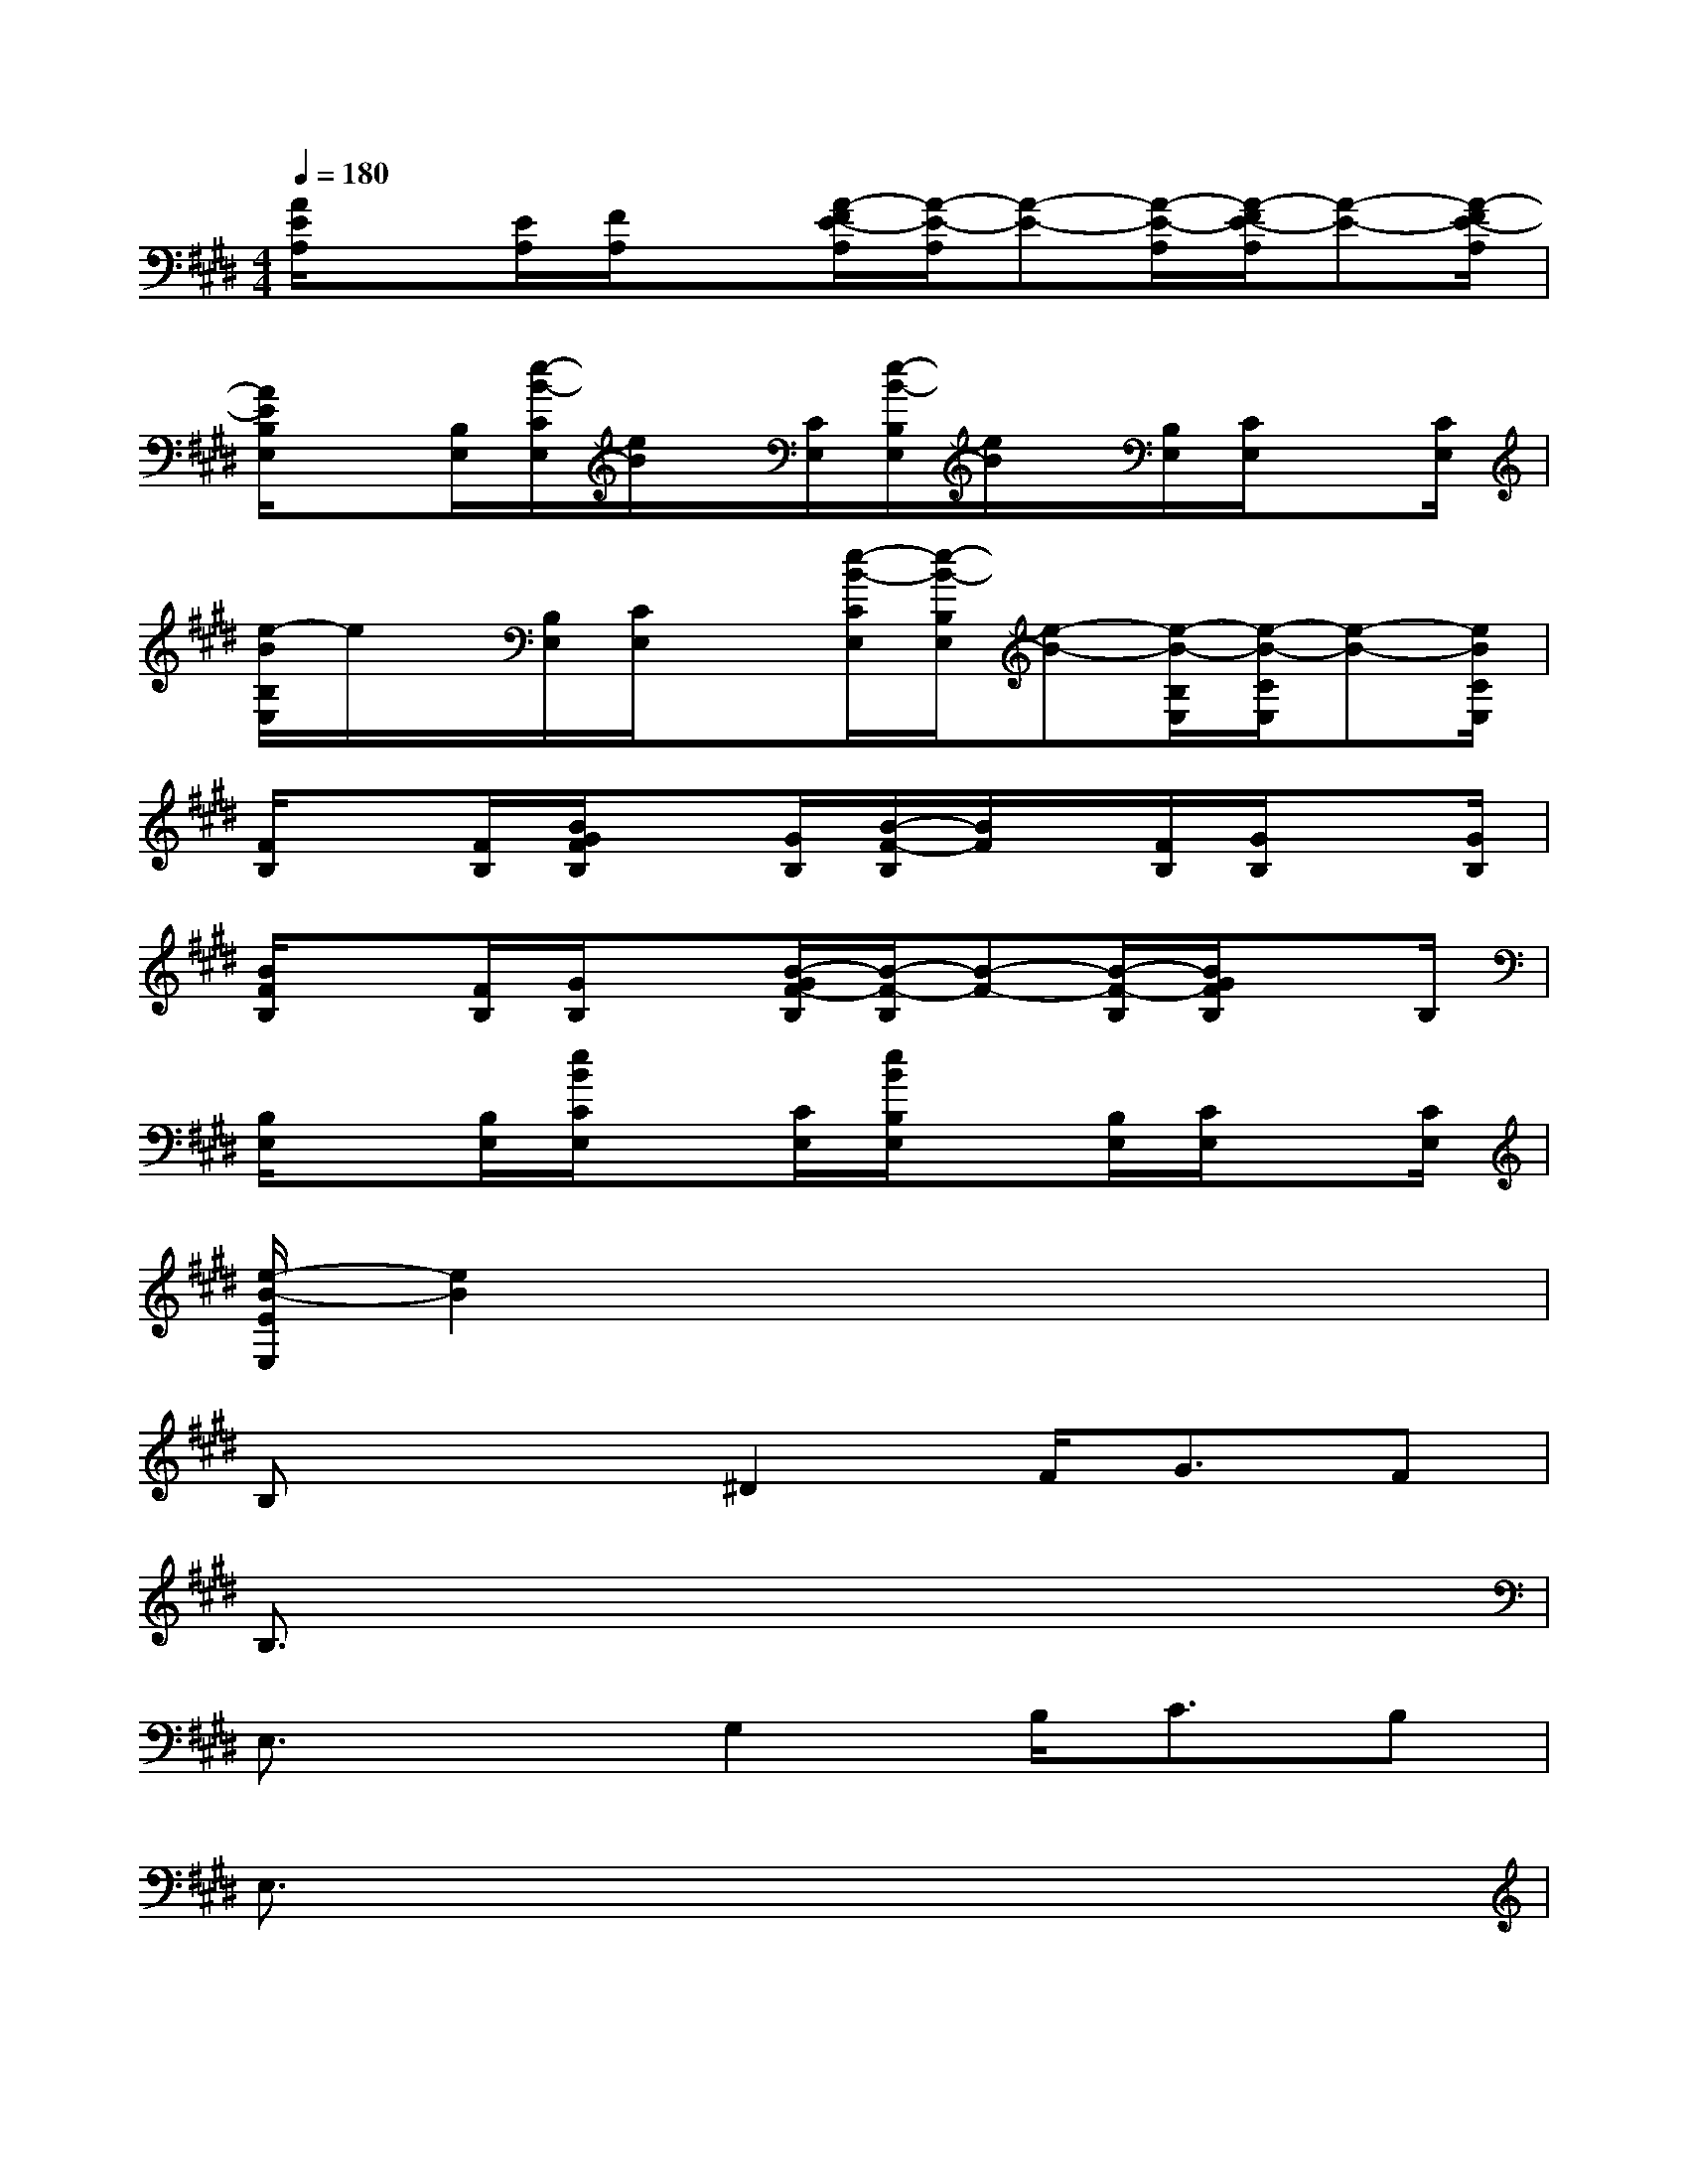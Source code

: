 X:1
T:
M:4/4
L:1/8
Q:1/4=180
K:E%4sharps
V:1
[A/2E/2A,/2]x[E/2A,/2][F/2A,/2]x[A/2-F/2E/2-A,/2][A/2-E/2-A,/2][A-E-][A/2-E/2-A,/2][A/2-F/2E/2-A,/2][A-E-][A/2-F/2E/2-A,/2]|
[A/2E/2B,/2E,/2]x[B,/2E,/2][e/2-B/2-C/2E,/2][e/2B/2]x/2[C/2E,/2][e/2-B/2-B,/2E,/2][e/2B/2]x/2[B,/2E,/2][C/2E,/2]x[C/2E,/2]|
[e/2-B/2B,/2E,/2]e/2x/2[B,/2E,/2][C/2E,/2]x[e/2-B/2-C/2E,/2][e/2-B/2-B,/2E,/2][e-B-][e/2-B/2-B,/2E,/2][e/2-B/2-C/2E,/2][e-B-][e/2B/2C/2E,/2]|
[F/2B,/2]x[F/2B,/2][B/2G/2F/2B,/2]x[G/2B,/2][B/2-F/2-B,/2][B/2F/2]x/2[F/2B,/2][G/2B,/2]x[G/2B,/2]|
[B/2F/2B,/2]x[F/2B,/2][G/2B,/2]x[B/2-G/2F/2-B,/2][B/2-F/2-B,/2][B-F-][B/2-F/2-B,/2][B/2G/2F/2B,/2]xB,/2|
[B,/2E,/2]x[B,/2E,/2][e/2B/2C/2E,/2]x[C/2E,/2][e/2B/2B,/2E,/2]x[B,/2E,/2][C/2E,/2]x[C/2E,/2]|
[e/2-B/2-E/2E,/2][e2B2]x4x3/2|
B,x2^D2F<GF|
B,3/2x6x/2|
E,3/2x3/2G,2B,<CB,|
E,3/2x6x/2|
B,3/2x3/2D2F<GF|
B,3/2x6x/2|
E,x2G,2B,<CB,|
E,3/2x6x/2|
A,x2C2E<FE